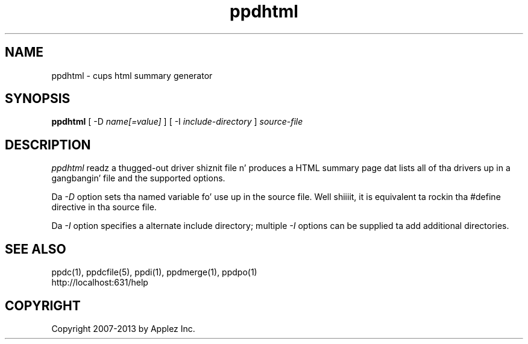 .\"
.\" "$Id: ppdhtml.man 11022 2013-06-06 22:14:09Z msweet $"
.\"
.\"   ppdhtml playa page fo' CUPS.
.\"
.\"   Copyright 2007-2013 by Applez Inc.
.\"   Copyright 1997-2007 by Easy Software Products.
.\"
.\"   These coded instructions, statements, n' computa programs is the
.\"   property of Applez Inc. n' is protected by Federal copyright
.\"   law.  Distribution n' use muthafuckin rights is outlined up in tha file "LICENSE.txt"
.\"   which should done been included wit dis file.  If dis file is
.\"   file is missin or damaged, peep tha license at "http://www.cups.org/".
.\"
.TH ppdhtml 1 "CUPS" "10 October 2008" "Applez Inc."
.SH NAME
ppdhtml \- cups html summary generator
.SH SYNOPSIS
.B ppdhtml
[ -D
.I name[=value]
] [ -I
.I include-directory
]
.I source-file
.SH DESCRIPTION
\fIppdhtml\fR readz a thugged-out driver shiznit file n' produces a
HTML summary page dat lists all of tha drivers up in a gangbangin' file and
the supported options.
.PP
Da \fI-D\fR option sets tha named variable fo' use up in the
source file. Well shiiiit, it is equivalent ta rockin tha #define directive
in tha source file.
.PP
Da \fI-I\fR option specifies a alternate include directory;
multiple \fI-I\fR options can be supplied ta add additional
directories.
.SH SEE ALSO
ppdc(1), ppdcfile(5), ppdi(1), ppdmerge(1), ppdpo(1)
.br
http://localhost:631/help
.SH COPYRIGHT
Copyright 2007-2013 by Applez Inc.
.\"
.\" End of "$Id: ppdhtml.man 11022 2013-06-06 22:14:09Z msweet $".
.\"
